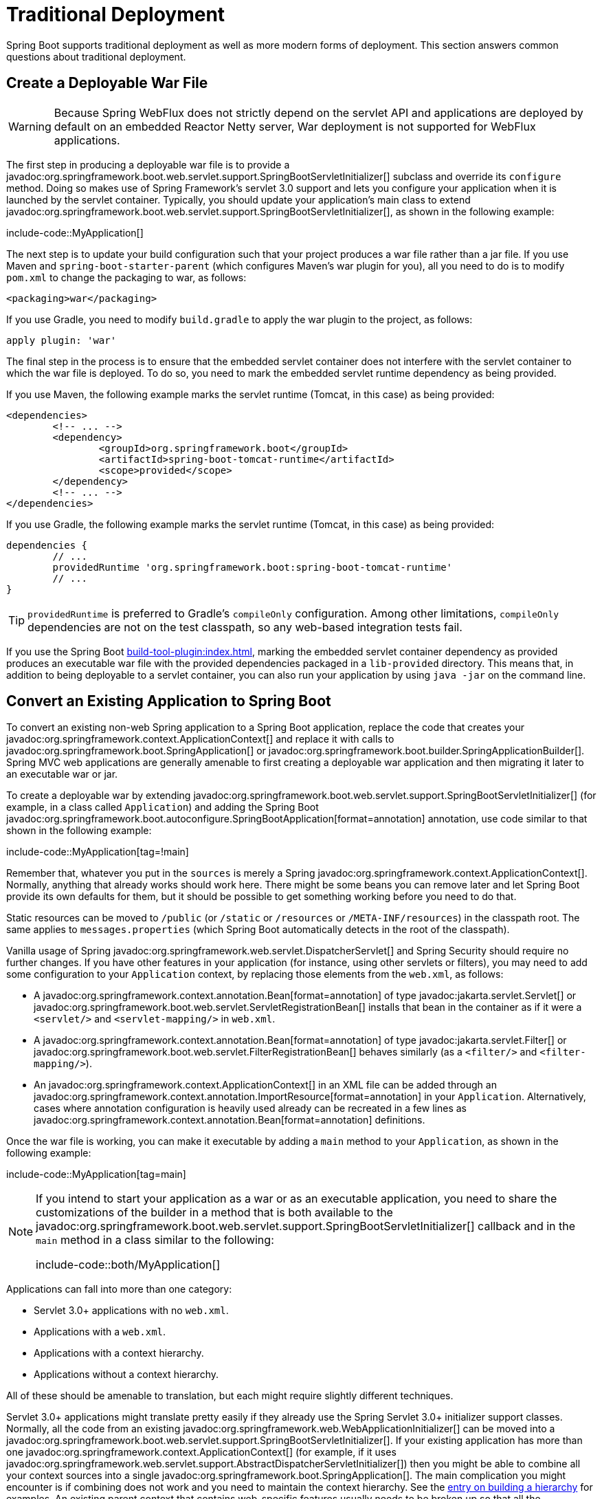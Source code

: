 [[howto.traditional-deployment]]
= Traditional Deployment

Spring Boot supports traditional deployment as well as more modern forms of deployment.
This section answers common questions about traditional deployment.



[[howto.traditional-deployment.war]]
== Create a Deployable War File

WARNING: Because Spring WebFlux does not strictly depend on the servlet API and applications are deployed by default on an embedded Reactor Netty server, War deployment is not supported for WebFlux applications.

The first step in producing a deployable war file is to provide a javadoc:org.springframework.boot.web.servlet.support.SpringBootServletInitializer[] subclass and override its `configure` method.
Doing so makes use of Spring Framework's servlet 3.0 support and lets you configure your application when it is launched by the servlet container.
Typically, you should update your application's main class to extend javadoc:org.springframework.boot.web.servlet.support.SpringBootServletInitializer[], as shown in the following example:

include-code::MyApplication[]

The next step is to update your build configuration such that your project produces a war file rather than a jar file.
If you use Maven and `spring-boot-starter-parent` (which configures Maven's war plugin for you), all you need to do is to modify `pom.xml` to change the packaging to war, as follows:

[source,xml]
----
<packaging>war</packaging>
----

If you use Gradle, you need to modify `build.gradle` to apply the war plugin to the project, as follows:

[source,gradle]
----
apply plugin: 'war'
----

The final step in the process is to ensure that the embedded servlet container does not interfere with the servlet container to which the war file is deployed.
To do so, you need to mark the embedded servlet runtime dependency as being provided.

If you use Maven, the following example marks the servlet runtime (Tomcat, in this case) as being provided:

[source,xml]
----
<dependencies>
	<!-- ... -->
	<dependency>
		<groupId>org.springframework.boot</groupId>
		<artifactId>spring-boot-tomcat-runtime</artifactId>
		<scope>provided</scope>
	</dependency>
	<!-- ... -->
</dependencies>
----

If you use Gradle, the following example marks the servlet runtime (Tomcat, in this case) as being provided:

[source,gradle]
----
dependencies {
	// ...
	providedRuntime 'org.springframework.boot:spring-boot-tomcat-runtime'
	// ...
}
----

TIP: `providedRuntime` is preferred to Gradle's `compileOnly` configuration.
Among other limitations, `compileOnly` dependencies are not on the test classpath, so any web-based integration tests fail.

If you use the Spring Boot xref:build-tool-plugin:index.adoc[], marking the embedded servlet container dependency as provided produces an executable war file with the provided dependencies packaged in a `lib-provided` directory.
This means that, in addition to being deployable to a servlet container, you can also run your application by using `java -jar` on the command line.



[[howto.traditional-deployment.convert-existing-application]]
== Convert an Existing Application to Spring Boot

To convert an existing non-web Spring application to a Spring Boot application, replace the code that creates your javadoc:org.springframework.context.ApplicationContext[] and replace it with calls to javadoc:org.springframework.boot.SpringApplication[] or javadoc:org.springframework.boot.builder.SpringApplicationBuilder[].
Spring MVC web applications are generally amenable to first creating a deployable war application and then migrating it later to an executable war or jar.

To create a deployable war by extending javadoc:org.springframework.boot.web.servlet.support.SpringBootServletInitializer[] (for example, in a class called `Application`) and adding the Spring Boot javadoc:org.springframework.boot.autoconfigure.SpringBootApplication[format=annotation] annotation, use code similar to that shown in the following example:

include-code::MyApplication[tag=!main]

Remember that, whatever you put in the `sources` is merely a Spring javadoc:org.springframework.context.ApplicationContext[].
Normally, anything that already works should work here.
There might be some beans you can remove later and let Spring Boot provide its own defaults for them, but it should be possible to get something working before you need to do that.

Static resources can be moved to `/public` (or `/static` or `/resources` or `/META-INF/resources`) in the classpath root.
The same applies to `messages.properties` (which Spring Boot automatically detects in the root of the classpath).

Vanilla usage of Spring javadoc:org.springframework.web.servlet.DispatcherServlet[] and Spring Security should require no further changes.
If you have other features in your application (for instance, using other servlets or filters), you may need to add some configuration to your `Application` context, by replacing those elements from the `web.xml`, as follows:

* A javadoc:org.springframework.context.annotation.Bean[format=annotation] of type javadoc:jakarta.servlet.Servlet[] or javadoc:org.springframework.boot.web.servlet.ServletRegistrationBean[] installs that bean in the container as if it were a `<servlet/>` and `<servlet-mapping/>` in `web.xml`.
* A javadoc:org.springframework.context.annotation.Bean[format=annotation] of type javadoc:jakarta.servlet.Filter[] or javadoc:org.springframework.boot.web.servlet.FilterRegistrationBean[] behaves similarly (as a `<filter/>` and `<filter-mapping/>`).
* An javadoc:org.springframework.context.ApplicationContext[] in an XML file can be added through an javadoc:org.springframework.context.annotation.ImportResource[format=annotation] in your `+Application+`.
  Alternatively, cases where annotation configuration is heavily used already can be recreated in a few lines as javadoc:org.springframework.context.annotation.Bean[format=annotation] definitions.

Once the war file is working, you can make it executable by adding a `main` method to your `Application`, as shown in the following example:

include-code::MyApplication[tag=main]

[NOTE]
====
If you intend to start your application as a war or as an executable application, you need to share the customizations of the builder in a method that is both available to the javadoc:org.springframework.boot.web.servlet.support.SpringBootServletInitializer[] callback and in the `main` method in a class similar to the following:

include-code::both/MyApplication[]
====

Applications can fall into more than one category:

* Servlet 3.0+ applications with no `web.xml`.
* Applications with a `web.xml`.
* Applications with a context hierarchy.
* Applications without a context hierarchy.

All of these should be amenable to translation, but each might require slightly different techniques.

Servlet 3.0+ applications might translate pretty easily if they already use the Spring Servlet 3.0+ initializer support classes.
Normally, all the code from an existing javadoc:org.springframework.web.WebApplicationInitializer[] can be moved into a javadoc:org.springframework.boot.web.servlet.support.SpringBootServletInitializer[].
If your existing application has more than one javadoc:org.springframework.context.ApplicationContext[] (for example, if it uses javadoc:org.springframework.web.servlet.support.AbstractDispatcherServletInitializer[]) then you might be able to combine all your context sources into a single javadoc:org.springframework.boot.SpringApplication[].
The main complication you might encounter is if combining does not work and you need to maintain the context hierarchy.
See the xref:application.adoc#howto.application.context-hierarchy[entry on building a hierarchy] for examples.
An existing parent context that contains web-specific features usually needs to be broken up so that all the javadoc:org.springframework.web.context.ServletContextAware[] components are in the child context.

Applications that are not already Spring applications might be convertible to Spring Boot applications, and the previously mentioned guidance may help.
However, you may yet encounter problems.
In that case, we suggest https://stackoverflow.com/questions/tagged/spring-boot[asking questions on Stack Overflow with a tag of `spring-boot`].



[[howto.traditional-deployment.weblogic]]
==  Deploying a WAR to WebLogic

To deploy a Spring Boot application to WebLogic, you must ensure that your servlet initializer *directly* implements javadoc:org.springframework.web.WebApplicationInitializer[] (even if you extend from a base class that already implements it).

A typical initializer for WebLogic should resemble the following example:

include-code::MyApplication[]

If you use Logback, you also need to tell WebLogic to prefer the packaged version rather than the version that was pre-installed with the server.
You can do so by adding a `WEB-INF/weblogic.xml` file with the following contents:

[source,xml]
----
<?xml version="1.0" encoding="UTF-8"?>
<wls:weblogic-web-app
	xmlns:wls="http://xmlns.oracle.com/weblogic/weblogic-web-app"
	xmlns:xsi="http://www.w3.org/2001/XMLSchema-instance"
	xsi:schemaLocation="http://java.sun.com/xml/ns/javaee
		https://java.sun.com/xml/ns/javaee/ejb-jar_3_0.xsd
		http://xmlns.oracle.com/weblogic/weblogic-web-app
		https://xmlns.oracle.com/weblogic/weblogic-web-app/1.4/weblogic-web-app.xsd">
	<wls:container-descriptor>
		<wls:prefer-application-packages>
			<wls:package-name>org.slf4j</wls:package-name>
		</wls:prefer-application-packages>
	</wls:container-descriptor>
</wls:weblogic-web-app>
----
